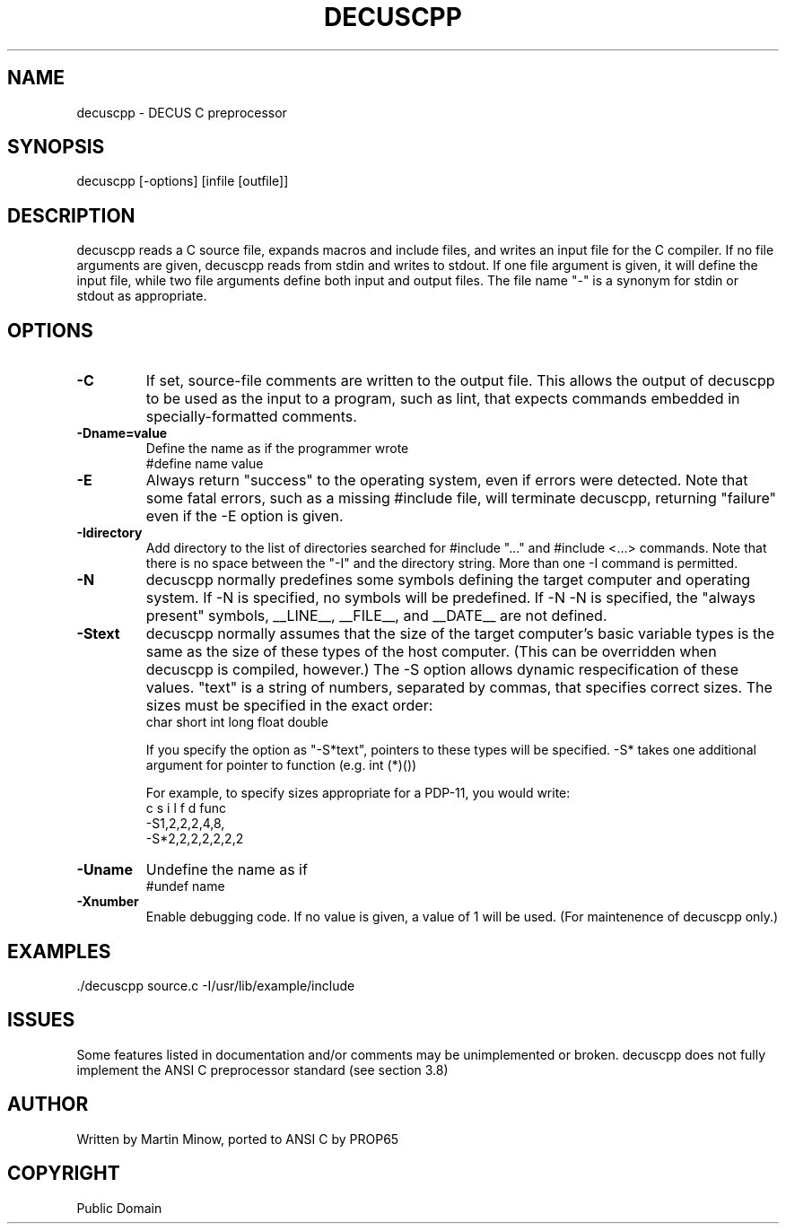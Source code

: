.TH DECUSCPP 1 decuscpp\-c89
.SH NAME
decuscpp \- DECUS C preprocessor
.SH SYNOPSIS
decuscpp [-options] [infile [outfile]]
.SH DESCRIPTION
decuscpp reads a C source file, expands macros and include
files, and writes an input file for the C compiler.
If no file arguments are given, decuscpp reads from stdin
and writes to stdout.  If one file argument is given,
it will define the input file, while two file arguments
define both input and output files.  The file name "-"
is a synonym for stdin or stdout as appropriate.
.SH OPTIONS
.TP
.B -C
If set, source-file comments are written
to the output file.  This allows the output of decuscpp to be
used as the input to a program, such as lint, that expects
commands embedded in specially-formatted comments.
.TP
.B -Dname=value
Define the name as if the programmer wrote
.br
	#define name value
.TP
.B -E
Always return "success" to the operating
system, even if errors were detected.  Note that some fatal
errors, such as a missing #include file, will terminate
decuscpp, returning "failure" even if the -E option is given.
.TP
.B -Idirectory
Add directory to the list of
directories searched for #include "..." and #include <...>
commands.  Note that there is no space between the
"-I" and the directory string.  More than one -I command
is permitted.
.TP
.B -N
decuscpp normally predefines some symbols defining
the target computer and operating system.  If -N is specified,
no symbols will be predefined.  If -N -N is specified, the
"always present" symbols, __LINE__, __FILE__, and __DATE__
are not defined.
.TP
.B -Stext
decuscpp normally assumes that the size of
the target computer's basic variable types is the same as the size
of these types of the host computer.  (This can be overridden
when decuscpp is compiled, however.)  The -S option allows dynamic
respecification of these values.  "text" is a string of
numbers, separated by commas, that specifies correct sizes.
The sizes must be specified in the exact order:
    char short int long float double

If you specify the option as "-S*text", pointers to these
types will be specified.  -S* takes one additional argument
for pointer to function (e.g. int (*)())

For example, to specify sizes appropriate for a PDP-11,
you would write:
       c s i l f d func
     -S1,2,2,2,4,8,
    -S*2,2,2,2,2,2,2
.TP
.B -Uname
Undefine the name as if
.br
	#undef name
.TP
.B -Xnumber
Enable debugging code.  If no value is
given, a value of 1 will be used.  (For maintenence of
decuscpp only.)
.SH EXAMPLES
 \./decuscpp source\.c -I/usr/lib/example/include
.SH ISSUES
Some features listed in documentation and/or comments may be unimplemented or broken.
decuscpp does not fully implement the ANSI C preprocessor standard (see section 3.8)
.SH AUTHOR
Written by Martin Minow, ported to ANSI C by PROP65
.SH COPYRIGHT
Public Domain

